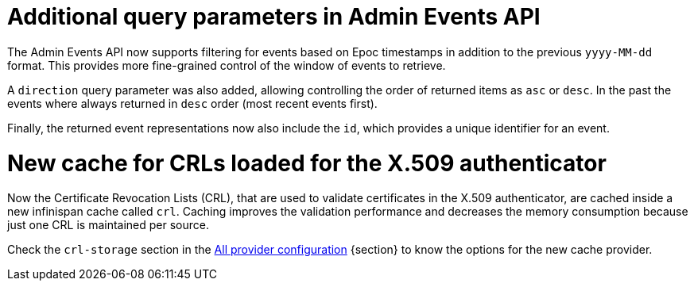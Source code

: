 = Additional query parameters in Admin Events API

The Admin Events API now supports filtering for events based on Epoc timestamps in addition to the previous
`yyyy-MM-dd` format. This provides more fine-grained control of the window of events to retrieve.

A `direction` query parameter was also added, allowing controlling the order of returned items as `asc` or
`desc`. In the past the events where always returned in `desc` order (most recent events first).

Finally, the returned event representations now also include the `id`, which provides a unique identifier for
an event.

= New cache for CRLs loaded for the X.509 authenticator

Now the Certificate Revocation Lists (CRL), that are used to validate certificates in the X.509 authenticator, are cached inside a new infinispan cache called `crl`. Caching improves the validation performance and decreases the memory consumption because just one CRL is maintained per source.

Check the `crl-storage` section in the link:https://www.keycloak.org/server/all-provider-config[All provider configuration] {section} to know the options for the new cache provider.
